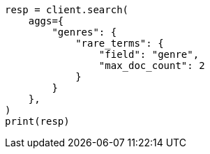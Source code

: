 // This file is autogenerated, DO NOT EDIT
// aggregations/bucket/rare-terms-aggregation.asciidoc:130

[source, python]
----
resp = client.search(
    aggs={
        "genres": {
            "rare_terms": {
                "field": "genre",
                "max_doc_count": 2
            }
        }
    },
)
print(resp)
----
